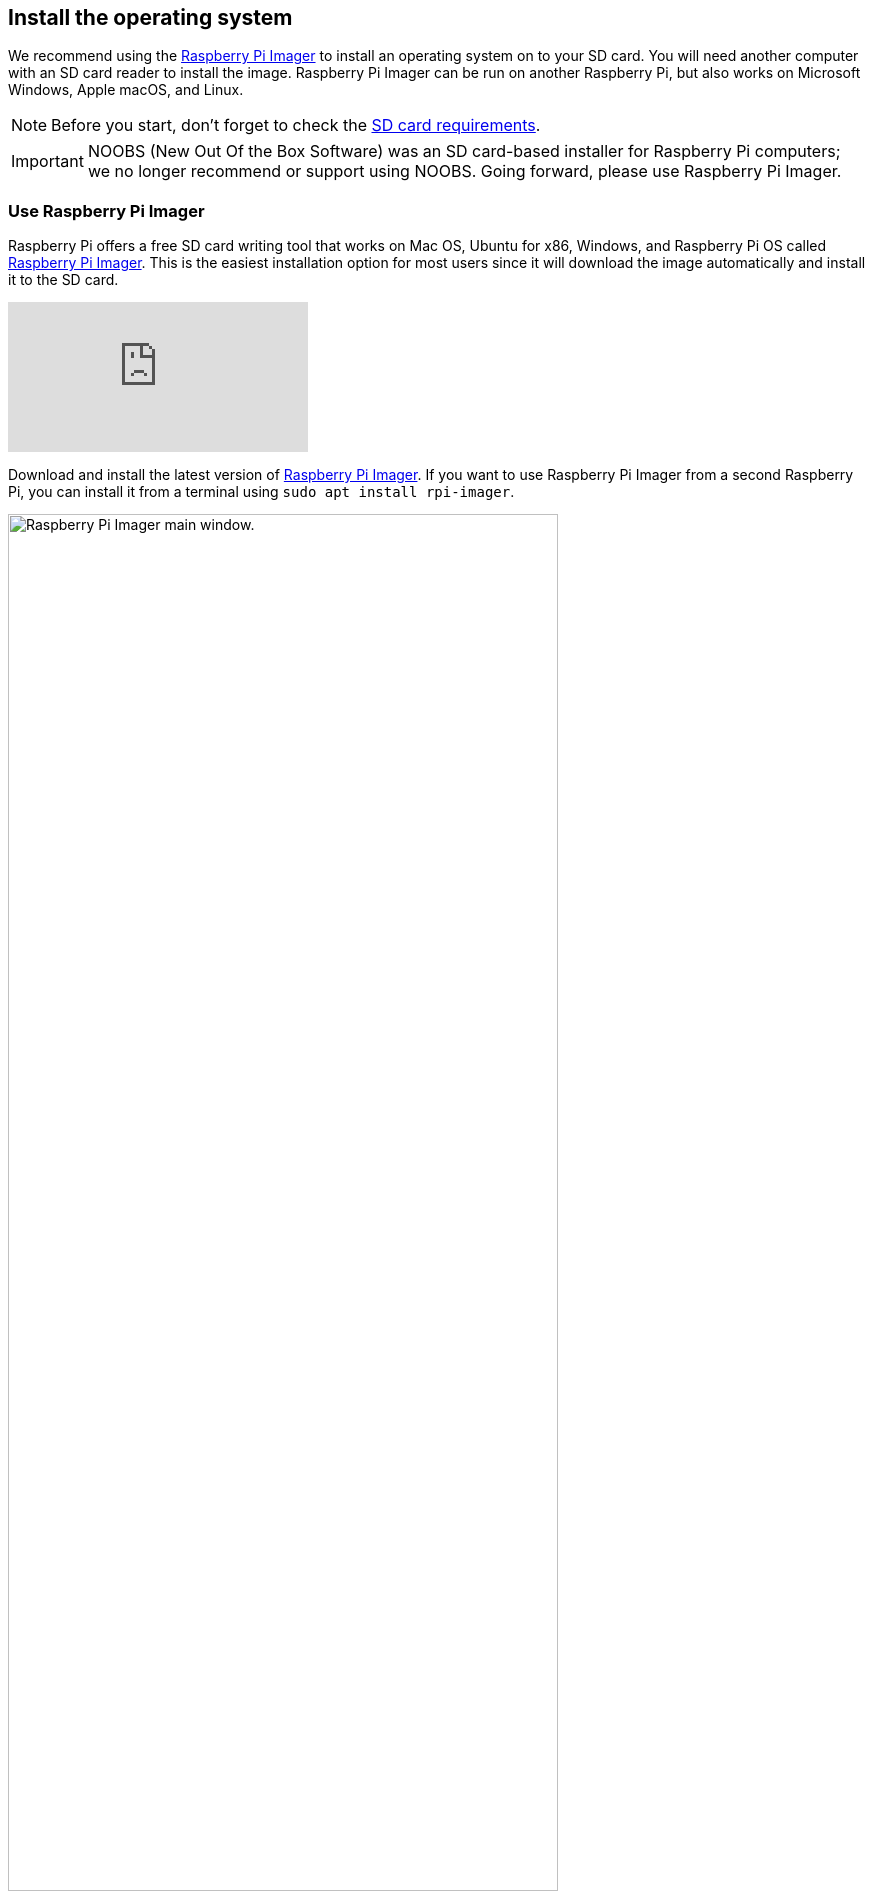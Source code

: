 == Install the operating system

We recommend using the https://www.raspberrypi.com/software/[Raspberry Pi Imager] to install an operating system on to your SD card. You will need another computer with an SD card reader to install the image. Raspberry Pi Imager can be run on another Raspberry Pi, but also works on Microsoft Windows, Apple macOS, and Linux.

NOTE: Before you start, don't forget to check the xref:getting-started.adoc#sd-cards[SD card requirements].

IMPORTANT: NOOBS (New Out Of the Box Software) was an SD card-based installer for Raspberry Pi computers; we no longer recommend or support using NOOBS. Going forward, please use Raspberry Pi Imager.

=== Use Raspberry Pi Imager

Raspberry Pi offers a free SD card writing tool that works on Mac OS, Ubuntu for x86, Windows, and Raspberry Pi OS called https://www.raspberrypi.com/software/[Raspberry Pi Imager]. This is the easiest installation option for most users since it will download the image automatically and install it to the SD card.

video::ntaXWS8Lk34[youtube]

Download and install the latest version of https://www.raspberrypi.com/software/[Raspberry Pi Imager]. If you want to use Raspberry Pi Imager from a second Raspberry Pi, you can install it from a terminal using `sudo apt install rpi-imager`.

.Raspberry Pi Imager
image::images/pi_imager_1.png[alt="Raspberry Pi Imager main window.",width="80%"]

After starting the Raspberry Pi Imager, connect your micro SD card to your computer using an external or built-in SD card reader. If you have more than one mountable storage device connected to your computer, make sure you choose the correct card. 

.Select your storage device
image::images/pi_imager_3.png[alt="Storage selection options in Raspberry Pi Imager.",width="80%"]

Next, select the OS you want to install. The current recommended version of Raspberry Pi OS is always at the top of the list.

.Raspberry Pi operating systems
image::images/pi_imager_2.png[alt="Operating system selections in Raspberry Pi Imager.",width="80%"]

Review your selections and click *Write* to begin writing data to the SD Card. An admin prompt may display at this point. This is expected behavior and it's safe to continue.

Optionally, you can click the cog wheel icon to open the <<Advanced options>> menu.

NOTE: If using Raspberry Pi Imager on Windows 10 with controlled folder access enabled, you will need to explicitly allow Raspberry Pi Imager permission to write to the SD card. If this is not done, the imaging process will fail with a "failed to write" error.

After the Raspberry Pi OS installation is complete, insert the micro SD card into your Raspberry Pi and connect your monitor, mouse, and keyboard. Finally, connect the power supply to your Raspberry Pi. This should always be the last thing you connect to your device.

.Connect your power supply last
image::images/peripherals/cable-all.png[width="50%"]

The first time your Raspberry Pi boots, a xref:getting-started.adoc#configuration-on-first-boot[configuration wizard] will run so you can set up your Raspberry Pi.

NOTE: Current versions of the Raspberry Pi OS no longer have a default user name and password (`pi` and `raspberry`, respectively). If you are using an older version of the operating system, or are working with an existing installation, these defaults may be present. If you have not already done so, you should change the default password straight away to keep your Raspberry Pi xref:configuration.adoc#securing-your-raspberry-pi[secure].

==== Advanced options

After you have selected the operating system to install, a cog wheel will appear allowing you to open the advanced options menu if it is supported by the operating system. This menu lets you carry out tasks like enabling SSH, or setting your Raspberry Pi's hostname, and configuring the default user before first boot. You can also use this menu to set up a a xref:configuration.adoc#setting-up-a-headless-raspberry-pi[headless] Raspberry Pi.

.Advanced options menu
image::images/rpi_imager_2.png[alt="Menu showing advanced configuration options.",width="80%"]

If you're using an older version of Raspberry Pi Imager, press `Ctrl-Shift-X` to open the advanced options menu.

NOTE: Using the advanced options to configure your installation will skip the xref:getting-started.adoc#configuration-on-first-boot[configuration wizard] that normally runs on first boot.

WARNING: If you are installing Raspberry Pi OS Lite to run xref:configuration.adoc#setting-up-a-headless-raspberry-pi[headless], you need to create a new user account using the advanced options since you will not have access to the configuration wizard.

=== Download an image

Other software designed to write an operating system to an SD card usually requires you to download the system image first. Official images for Raspberry Pi operating systems are available to download from the Raspberry Pi website https://www.raspberrypi.com/software/operating-systems/#raspberry-pi-os-32-bit[downloads page]. Alternative and unofficial operating systems for Raspberry Pi computers are available from some third-party vendors.

You may need to unzip the downloaded file (`.zip`) to get the image file (`.img`) you need to write to the card.

[NOTE]
====
Raspberry Pi OS with desktop Zip archives are over 4GB in size and use the https://en.wikipedia.org/wiki/Zip_%28file_format%29#ZIP64[ZIP64] format. To uncompress the archive, you need one of the following tools that support ZIP64:

* http://www.7-zip.org/[7-Zip] for Windows.
* http://unarchiver.c3.cx/unarchiver[The Unarchiver] for macOS.
* https://linux.die.net/man/1/unzip[unzip] on Linux.
====